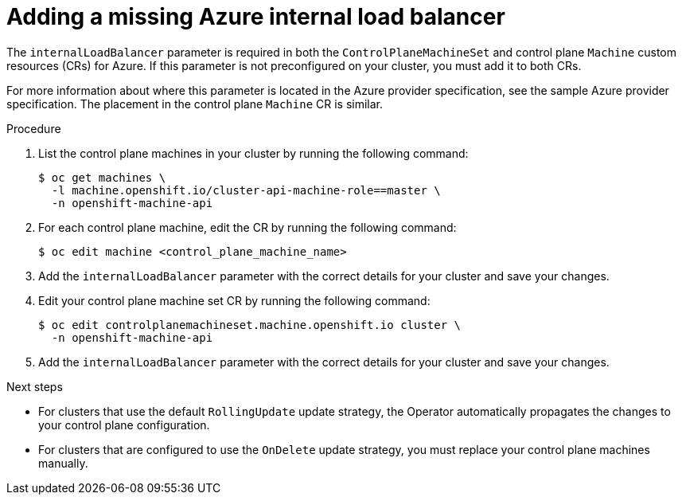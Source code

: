 // Module included in the following assemblies:
//
// * machine_management/cpmso-troubleshooting.adoc

:_content-type: PROCEDURE
[id="cpmso-ts-ilb-missing_{context}"]
= Adding a missing Azure internal load balancer

The `internalLoadBalancer` parameter is required in both the `ControlPlaneMachineSet` and control plane `Machine` custom resources (CRs) for Azure. If this parameter is not preconfigured on your cluster, you must add it to both CRs.

For more information about where this parameter is located in the Azure provider specification, see the sample Azure provider specification. The placement in the control plane `Machine` CR is similar.

.Procedure

. List the control plane machines in your cluster by running the following command:
+
[source,terminal]
----
$ oc get machines \
  -l machine.openshift.io/cluster-api-machine-role==master \
  -n openshift-machine-api
----

. For each control plane machine, edit the CR by running the following command:
+
[source,terminal]
----
$ oc edit machine <control_plane_machine_name>
----

. Add the `internalLoadBalancer` parameter with the correct details for your cluster and save your changes.

. Edit your control plane machine set CR by running the following command:
+
[source,terminal]
----
$ oc edit controlplanemachineset.machine.openshift.io cluster \
  -n openshift-machine-api
----

. Add the `internalLoadBalancer` parameter with the correct details for your cluster and save your changes.

.Next steps

* For clusters that use the default `RollingUpdate` update strategy, the Operator automatically propagates the changes to your control plane configuration.

* For clusters that are configured to use the `OnDelete` update strategy, you must replace your control plane machines manually.